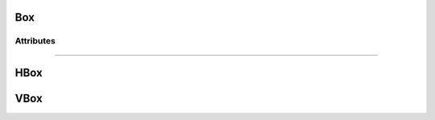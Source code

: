 .. highlight:: js

Box
===

.. js:class:: QuiX.ui.Box(params)

   Creates a new box widget.
   Vertical boxes stack their children vertically, while horizontal boxes
   stack their children horizontally.

   **Derives from:** :js:class:`~QuiX.ui.Widget`

   :param object params: The parameters object

   Example usage::

      var w = new QuiX.ui.Box({left: 0,
                               top: 0,
                               width: '100%',
                               height: '100%',
                               orientation: 'v'});


   XML markup:

   .. code-block:: xml

      <box left="0" top="0" width="100%" height="100%" orientation="v"></box>

   .. ATTENTION:: It is imposible for horintal box descendants to set
                  their :js:attr:`~QuiX.ui.Widget.left` attribute. Likewise, it is
                  impossible for vertical box descendants to set
                  their :js:attr:`~QuiX.ui.Widget.top` attribute.

   .. NOTE:: Changing the contents of a box at runtime by adding or removing widgets
             requires that the box is fully redrawn after these modifications
             by using ``box.redraw(true);``

Attributes
----------

.. js:attribute:: QuiX.ui.Box.spacing

   Attribute specifying the box's spacing in pixels.
   Default value is 2.

   Example usage::

      box.spacing = 4;
      box.redraw(true);

--------------------------------------------------------------------------------

.. js:attribute:: QuiX.ui.Button.childrenAlign

   Specifies the children alignment.
   For vertical boxes it should be set to ``left``, ``right`` or ``center``.
   For horizontal boxes it should be set to ``top``, ``bottom`` or ``center``.

   Default value is ``top`` for horizontal boxes and ``left``
   for vertical boxes.

   Example usage::

      box.childrenAlign = 'center';
      box.redraw(true);

HBox
====

.. js:class:: QuiX.ui.HBox(params)

   Creates a new horizontal box widget.
   A shortcut of ``new QuiX.ui.Box({orientation:'h'})``.

   **Derives from:** :js:class:`~QuiX.ui.Box`

   :param object params: The parameters object

   Example usage::

      var w = new QuiX.ui.HBox({left: 0,
                                top: 0,
                                width: '100%',
                                height: 50});

   XML markup:

   .. code-block:: xml

      <hbox left="0" top="0" width="100%" height="50"></hbox>

VBox
====

.. js:class:: QuiX.ui.VBox(params)

   Creates a new vertical box widget.
   A shortcut of ``new QuiX.ui.Box({orientation:'v'})``.

   **Derives from:** :js:class:`~QuiX.ui.Box`

   :param object params: The parameters object

   Example usage::

      var w = new QuiX.ui.VBox({left: 0,
                                top: 0,
                                width: '100%',
                                height: '100%'});

   XML markup:

   .. code-block:: xml

      <vbox left="0" top="0" width="100%" height="100%"></vbox>

